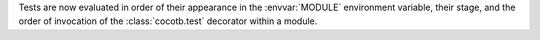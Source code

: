 Tests are now evaluated in order of their appearance in the :envvar:`MODULE` environment variable, their stage, and the order of invocation of the :class:`cocotb.test` decorator within a module.
